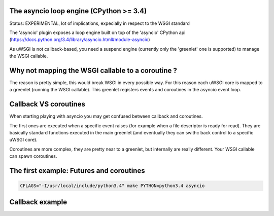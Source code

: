 The asyncio loop engine (CPython >= 3.4)
========================================

Status: EXPERIMENTAL, lot of implications, expecially in respect to the WSGI standard

The 'asyncio' plugin exposes a loop engine built on top of the 'asyncio' CPython api (https://docs.python.org/3.4/library/asyncio.html#module-asyncio)

As uWSGI is not callback-based, you need a suspend engine (currently only the 'greenlet' one is supported) to manage the WSGI callable.

Why not mapping the WSGI callable to a coroutine ?
==================================================

The reason is pretty simple, this would break WSGI in every possible way. For this reason each uWSGI core is mapped to a greenlet (running the WSGI callable).
This greenlet registers events and coroutines in the asyncio event loop.

Callback VS coroutines
======================

When starting playing with asyncio you may get confused between callback and coroutines.

The first ones are executed when a specific event raises (for example when a file descriptor is ready for read). They are basically standard functions executed
in the main greenlet (and eventually they can swithc back control to a specific uWSGI core).

Coroutines are more complex, they are pretty near to a greenlet, but internally are really different. Your WSGI callable can spawn coroutines.

The first example: Futures and coroutines
=========================================

.. code-block:: sh

   CFLAGS="-I/usr/local/include/python3.4" make PYTHON=python3.4 asyncio

Callback example
================

